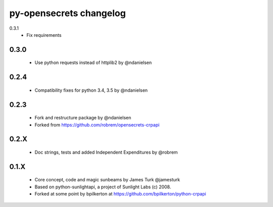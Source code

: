 py-opensecrets changelog
==========================

0.3.1
    * Fix requirements

0.3.0
-----
    * Use python requests instead of httplib2 by @ndanielsen

0.2.4
-----
    * Compatibility fixes for python 3.4, 3.5 by @ndanielsen

0.2.3
-----
    * Fork and restructure package by @ndanielsen
    * Forked from https://github.com/robrem/opensecrets-crpapi

0.2.X
-----
    * Doc strings, tests and added Independent Expenditures by @robrem

0.1.X
-----
    * Core concept, code and magic sunbeams by James Turk @jamesturk
    * Based on python-sunlightapi, a project of Sunlight Labs (c) 2008.
    * Forked at some point by bpilkerton at https://github.com/bpilkerton/python-crpapi

